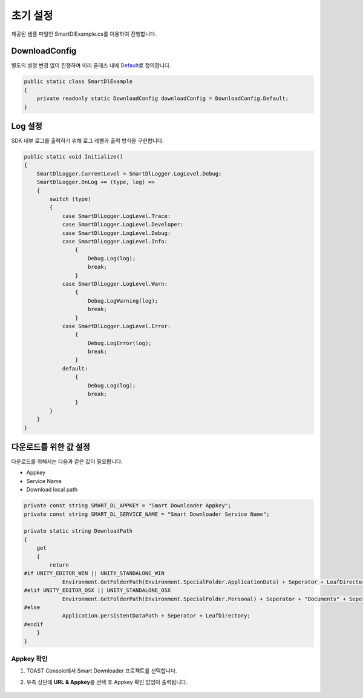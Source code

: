 ######################
초기 설정
######################

제공된 샘플 파일인 SmartDlExample.cs를 이용하여 진행합니다.

DownloadConfig
=====================

별도의 설정 변경 없이 진행하며 미리 클래스 내에 `Default <http://docs.toast.com/ko/Game/Smart%20Downloader/ko/sdk-guide/#_3>`_\ 로 정의합니다.

.. code-block:: C#

    public static class SmartDlExample
    {
        private readonly static DownloadConfig downloadConfig = DownloadConfig.Default;
    }    


Log 설정
=====================

SDK 내부 로그를 출력하기 위해 로그 레벨과 출력 방식을 구현합니다.

.. code-block:: C#

   public static void Initialize()
   {
       SmartDlLogger.CurrentLevel = SmartDlLogger.LogLevel.Debug;
       SmartDlLogger.OnLog += (type, log) =>
       {
           switch (type)
           {
               case SmartDlLogger.LogLevel.Trace:
               case SmartDlLogger.LogLevel.Developer:
               case SmartDlLogger.LogLevel.Debug:
               case SmartDlLogger.LogLevel.Info:
                   {
                       Debug.Log(log);
                       break;
                   }
               case SmartDlLogger.LogLevel.Warn:
                   {
                       Debug.LogWarning(log);
                       break;
                   }
               case SmartDlLogger.LogLevel.Error:
                   {
                       Debug.LogError(log);
                       break;
                   }
               default:
                   {
                       Debug.Log(log);
                       break;
                   }
           }
       }
   }

 
다운로드를 위한 값 설정
=======================

다운로드를 위해서는 다음과 같은 값이 필요합니다.

* Appkey
* Service Name
* Download local path

.. code-block:: C#

   private const string SMART_DL_APPKEY = "Smart Downloader Appkey";
   private const string SMART_DL_SERVICE_NAME = "Smart Downloader Service Name";

   private static string DownloadPath
   {
       get
       {
           return
   #if UNITY_EDITOR_WIN || UNITY_STANDALONE_WIN
               Environment.GetFolderPath(Environment.SpecialFolder.ApplicationData) + Seperator + LeafDirectory;
   #elif UNITY_EDITOR_OSX || UNITY_STANDALONE_OSX
               Environment.GetFolderPath(Environment.SpecialFolder.Personal) + Seperator + "Documents" + Seperator + LeafDirectory;
   #else
               Application.persistentDataPath + Seperator + LeafDirectory;
   #endif
       }
   }


Appkey 확인
----------------

1. TOAST Console에서 Smart Downloader 프로젝트를 선택합니다.
2. 우측 상단에 **URL & Appkey**\ 를 선택 후 Appkey 확인 팝업이 출력됩니다. 

    .. image:: _static/image/console_appkey.png